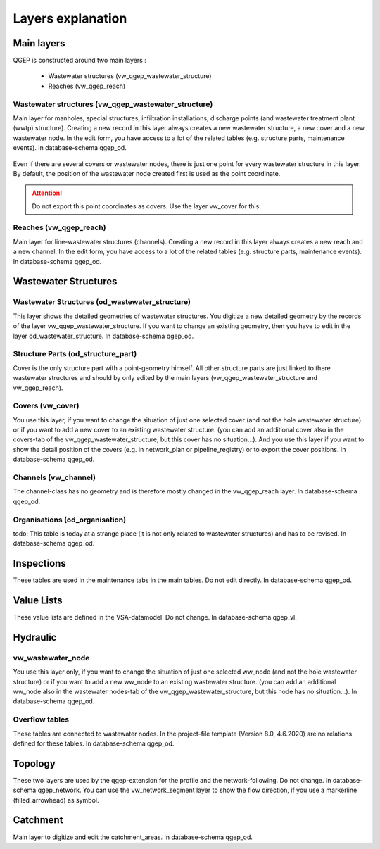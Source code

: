 .. _layer-explanation:

Layers explanation
==================

Main layers
-----------

QGEP is constructed around two main layers : 

 * Wastewater structures (vw_qgep_wastewater_structure)
 * Reaches (vw_qgep_reach)

Wastewater structures (vw_qgep_wastewater_structure)
^^^^^^^^^^^^^^^^^^^^^^^^^^^^^^^^^^^^^^^^^^^^^^^^^^^^

Main layer for manholes, special structures, infiltration installations, discharge points (and wastewater treatment plant (wwtp) structure). Creating a new record in this layer always creates a new wastewater structure, a new cover and a new wastewater node. In the edit form, you have access to a lot of the related tables (e.g. structure parts, maintenance events). In database-schema qgep_od.

.. figure:: images/schema_vw_qgep_wastewater_structure.jpg

Even if there are several covers or wastewater nodes, there is just one point for every wastewater structure in this layer. By default, the position of the wastewater node created first is used as the point coordinate.

.. attention:: Do not export this point coordinates as covers. Use the layer vw_cover for this.

Reaches (vw_qgep_reach)
^^^^^^^^^^^^^^^^^^^^^^^

Main layer for line-wastewater structures (channels). Creating a new record in this layer always creates a new reach and a new channel. In the edit form, you have access to a lot of the related tables (e.g. structure parts, maintenance events). In database-schema qgep_od.

.. figure:: images/schema_vw_qgep_reach.jpg

Wastewater Structures
---------------------

Wastewater Structures (od_wastewater_structure)
^^^^^^^^^^^^^^^^^^^^^^^^^^^^^^^^^^^^^^^^^^^^^^^

This layer shows the detailed geometries of wastewater structures. You digitize a new detailed geometry by the records of the layer vw_qgep_wastewater_structure. If you want to change an existing geometry, then you have to edit in the layer od_wastewater_structure. In database-schema qgep_od.

Structure Parts (od_structure_part)
^^^^^^^^^^^^^^^^^^^^^^^^^^^^^^^^^^^

Cover is the only structure part with a point-geometry himself. All other structure parts are just linked to there wastewater structures and should by only edited by the main layers (vw_qgep_wastewater_structure and vw_qgep_reach).

Covers (vw_cover)
^^^^^^^^^^^^^^^^^

You use this layer, if you want to change the situation of just one selected cover (and not the hole wastewater structure) or if you want to add a new cover to an existing wastewater structure. (you can add an additional cover also in the covers-tab of the vw_qgep_wastewater_structure, but this cover has no situation...). And you use this layer if you want to show the detail position of the covers (e.g. in network_plan or pipeline_registry) or to export the cover positions. In database-schema qgep_od.

Channels (vw_channel)
^^^^^^^^^^^^^^^^^^^^^

The channel-class has no geometry and is therefore mostly changed in the vw_qgep_reach layer. In database-schema qgep_od.

Organisations (od_organisation)
^^^^^^^^^^^^^^^

todo: This table is today at a strange place (it is not only related to wastewater structures) and has to be revised. In database-schema qgep_od.

Inspections
-----------

These tables are used in the maintenance tabs in the main tables. Do not edit directly. In database-schema qgep_od.

Value Lists
-----------

These value lists are defined in the VSA-datamodel. Do not change. In database-schema qgep_vl.

Hydraulic
---------

vw_wastewater_node
^^^^^^^^^^^^^^^^^^

You use this layer only, if you want to change the situation of just one selected ww_node (and not the hole wastewater structure) or if you want to add a new ww_node to an existing wastewater structure. (you can add an additional ww_node also in the wastewater nodes-tab of the vw_qgep_wastewater_structure, but this node has no situation...). In database-schema qgep_od.

Overflow tables
^^^^^^^^^^^^^^^^

These tables are connected to wastewater nodes. In the project-file template (Version 8.0, 4.6.2020) are no relations defined for these tables. In database-schema qgep_od.

Topology
--------

These two layers are used by the qgep-extension for the profile and the network-following. Do not change. In database-schema qgep_network.
You can use the vw_network_segment layer to show the flow direction, if you use a markerline (filled_arrowhead) as symbol.

Catchment
---------

Main layer to digitize and edit the catchment_areas.  In database-schema qgep_od.

